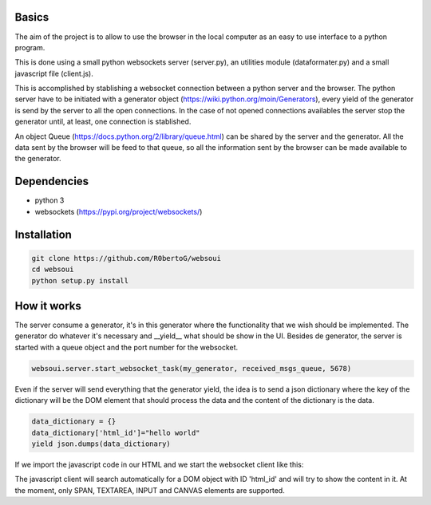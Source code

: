 Basics
======
The aim of the project is to allow to use the browser in the local computer as an easy to use interface to a python program.

This is done using a small python websockets server (server.py), an utilities module (dataformater.py) and a small javascript file (client.js).

This is accomplished by stablishing a websocket connection between a python server and the browser.
The python server have to be initiated with a generator object (https://wiki.python.org/moin/Generators), every yield of the generator is send by the server to all the open connections. In the case of not opened connections availables the server stop the generator until, at least, one connection is stablished.

An object Queue (https://docs.python.org/2/library/queue.html) can be shared by the server and the generator. All the data sent by the browser will be feed to that queue, so all the information sent by the browser can be made available to the generator.

Dependencies
============
- python 3
- websockets (https://pypi.org/project/websockets/)


Installation
============

.. code:: shell

    git clone https://github.com/R0bertoG/websoui
    cd websoui
    python setup.py install 

How it works
============
The server consume a generator, it's in this generator where the functionality that we wish should be implemented.
The generator do whatever it's necessary and __yield__ what should be show in the UI.
Besides de generator, the server is started with a queue object and the port number for the websocket.

.. code:: python

    websoui.server.start_websocket_task(my_generator, received_msgs_queue, 5678)

Even if the server will send everything that the generator yield, the idea is to send a json dictionary where the key of the dictionary will be the DOM element that should process the data and the content of the dictionary is the data.


.. code:: python
   
        data_dictionary = {}
        data_dictionary['html_id']="hello world"
        yield json.dumps(data_dictionary)

If we import the javascript code in our HTML and we start the websocket client like this:

.. raw:: html
	<script src="client.js"></script>
        <script>
	    wsclient.start_connection('ws://127.0.0.1:5678/');
        </script>


The javascript client will search automatically for a DOM object with ID 'html_id' and will try to show the content in it. At the moment, only SPAN, TEXTAREA, INPUT and CANVAS elements are supported. 
